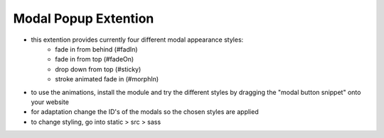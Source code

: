 ========================
Modal Popup Extention
========================

- this extention provides currently four different modal appearance styles:
	- fade in from behind (#fadIn)
	- fade in from top	(#fadeOn)
	- drop down from top (#sticky)
	- stroke animated fade in (#morphIn)

- to use the animations, install the module and try the different styles by dragging the "modal button snippet" onto your website
- for adaptation change the ID's of the modals so the chosen styles are applied
- to change styling, go into static > src > sass